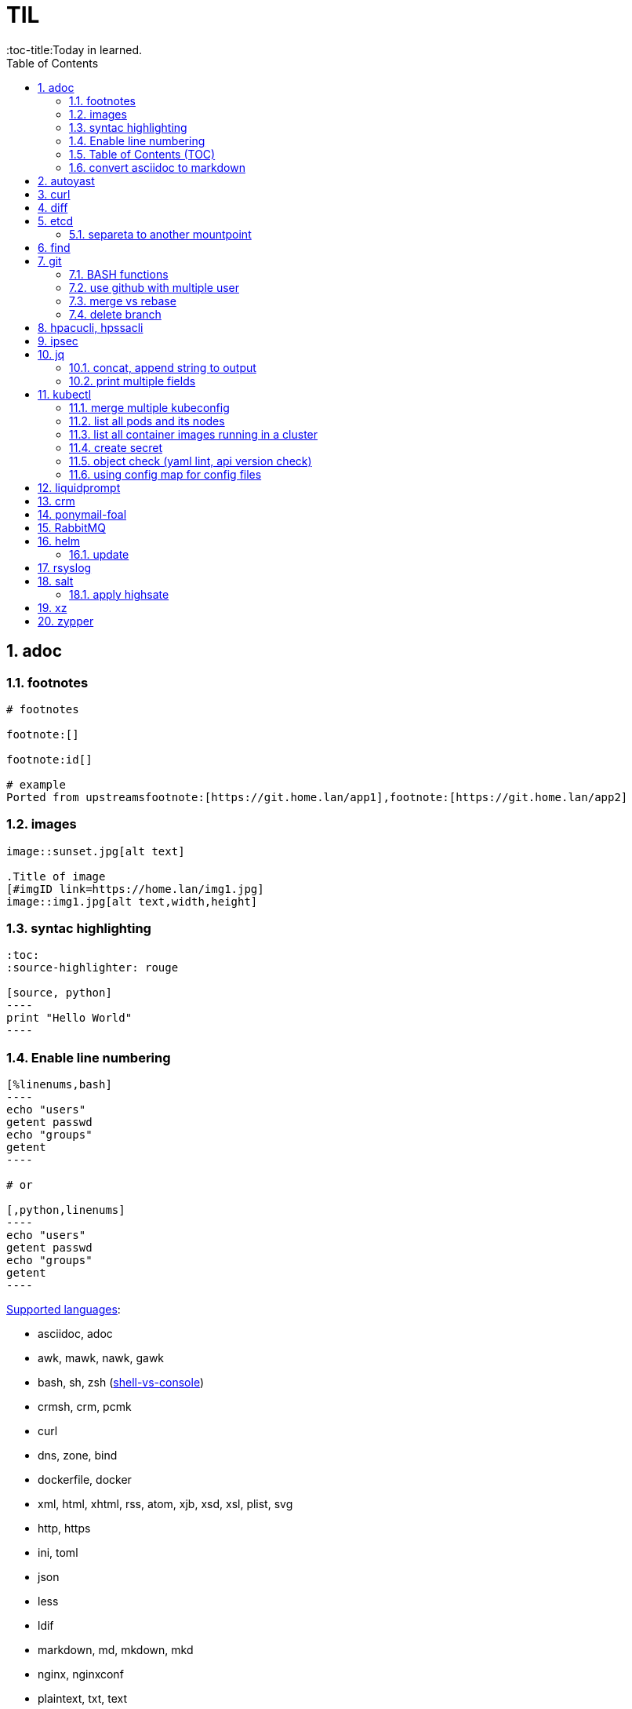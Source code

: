 

= TIL
:source-highlighter: rouge
:sectnums:
:toc:
:toc-title:Today in learned.



== adoc
:toc:
:source-highlighter: rouge


=== footnotes

[source,adoc]
----
# footnotes

footnote:[]

footnote:id[]

# example
Ported from upstreamsfootnote:[https://git.home.lan/app1],footnote:[https://git.home.lan/app2]
----

=== images
[source,adoc]
----

image::sunset.jpg[alt text]

.Title of image
[#imgID link=https://home.lan/img1.jpg]
image::img1.jpg[alt text,width,height]
----

=== syntac highlighting

[source,adoc]
....
:toc:
:source-highlighter: rouge

[source, python]
----
print "Hello World"
----
....

=== Enable line numbering

[source,adoc]
....

[%linenums,bash]
----
echo "users"
getent passwd
echo "groups"
getent
----

# or

[,python,linenums]
----
echo "users"
getent passwd
echo "groups"
getent
----

....

link:https://github.com/highlightjs/highlight.js/blob/main/SUPPORTED_LANGUAGES.md[Supported languages]:

- asciidoc, adoc
- awk, mawk, nawk, gawk
- bash, sh, zsh (link:https://docs.asciidoctor.org/asciidoc/latest/verbatim/source-highlighter/#shell-vs-console[shell-vs-console])
- crmsh, crm, pcmk
- curl
- dns, zone, bind
- dockerfile, docker
- xml, html, xhtml, rss, atom, xjb, xsd, xsl, plist, svg
- http, https
- ini, toml
- json
- less
- ldif
- markdown, md, mkdown, mkd
- nginx, nginxconf
- plaintext, txt, text
- pgsql, postgres, postgresql
- python, py, gyp
- rpm-specfile, rpm, spec, rpm-spec, specfile
- shell, console (link:https://docs.asciidoctor.org/asciidoc/latest/verbatim/source-highlighter/#shell-vs-console[shell-vs-console])
- sql
- terraform, tf, hcl
- vim
- yml, yaml
-

[source,adoc]
....
=== title

[source,adoc]
----

----
....


=== Table of Contents (TOC)

[source,adoc]
....

....

=== convert asciidoc to markdown

steps: asciidoc -> XML -> markdown

[source,bash]
----
# single file
asciidoc -b docbook README.adoc
pandoc -f docbook -t markdown_strict file.xml -o README.md

podman run --rm -v $PWD:/documents/ --entrypoint '["/usr/bin/asciidoctor", "-w", "--trace", "-b", "docbook", "-t", "/documents/README.adoc"]' docker.io/asciidoctor/docker-asciidoctor
podman run --rm -v $PWD:/data  pandoc/core -f docbook -t markdown README.xml -o README.md

# all adoc files
for i in *.adoc; do asciidoc -b docbook $i; done
for i in *.xml; do pandoc -f docbook -t markdown_gfm $i -o $i.md; done

podman run --rm -v $PWD:/documents/ --entrypoint '["/usr/bin/asciidoctor", "-w", "--trace", "-b", "docbook", "-t", "/documents/*.adoc"]' docker.io/asciidoctor/docker-asciidoctor
for i in *.xml; do podman run --rm -v $PWD:/data  pandoc/core -f docbook -t markdown $i -o ${i%.*}.md ; done
----


- https://docs.asciidoctor.org/asciidoctor/latest/tooling/#web-browser-add-ons-preview-only


== autoyast

:toc:
:source-highlighter: rouge

[source,shell]
----
#lint
xmllint --noout --relaxng rng/profile.rng overlay/autoinst-sles15-sp3-kvm_d1.xml
----



== curl
:toc:
:source-highlighter: rouge


[source,shell]
....
cat << EOF > curl-format.txt
time_namelookup:  %{time_namelookup}s\n
time_connect:  %{time_connect}s\n
time_appconnect:  %{time_appconnect}s\n
time_pretransfer:  %{time_pretransfer}s\n
time_redirect:  %{time_redirect}s\n
time_starttransfer:  %{time_starttransfer}s\n
----------\n
time_total:  %{time_total}s\n
EOF

curl -w "@curl-format.txt" -o /dev/null -s "https://test.hu"


# post json with variable substitution
curl "http://localhost:8080" \
-H "Accept: application/json" \
-H "Content-Type:application/json" \
--data @<(cat <<EOF
{
  "me": "$USER",
  "something": $(date +%s)
  }
EOF
)
....


== diff
:toc:
:source-highlighter: rouge


[source,shell]
----
vimdiff <(ssh srv1 'sudo cat /etc/kubernetes/manifests/kube-apiserver.yaml') <(ssh srv2 'sudo cat /etc/kubernetes/manifests/kube-apiserver.yaml')
----


== etcd
:toc:
:source-highlighter: rouge


=== separeta to another mountpoint

[source,shell]
----
kubectl drain node1 --delete-emptydir-data --ignore-daemonsets
kubectl get no
rke2-killall.sh
fdisk -l
parted /dev/sdX
mklabel msdos
mkpart primary 0% 100%
mkfs.xfs -L etcd /dev/sdX1
cd /var/lib/rancher/rke2/server/db/
mv etcd etcd_
mkdir etcd
blkid | grep etcd
blkid | grep etcd | cut -d' ' -f3
echo 'UUID="4c392b90-b2f3-48c1-a055-45ac1" /var/lib/rancher/rke2/server/db/etcd  xfs defaults 0 0' >> /etc/fstab
mount -a
chown etcd:etcd /var/lib/rancher/rke2/server/db/etcd
ls -lad /var/lib/rancher/rke2/server/db/etcd
rsync -avz etcd_/ etcd/
find etcd_
find etcd
diff <(find etcd -printf '%f\n'|sort) <(find etcd_ -printf '%f\n'|sort)
systemctl start rke2-server
kubectl uncordon node1
----



== find
:toc:
:source-highlighter: rouge

[source,shell]
----
find / -name "*.rpmnew" -not -path "/var/lib/docker*"
----


== git
:toc:
:source-highlighter: rouge


=== BASH functions

[source,shell]
----
cat << EOF >> ~/.bashrc
function gi() { curl -sL https://www.gitignore.io/api/$@ ;}
function gignore() { curl -sL https://www.gitignore.io/api/$@ ;}
function gistatus() { git status ;  }
function gilog() { git log ;  }
function gipush() { git push ;  }
function gipull() { git pull ;  }
function giaddall() { git add -A ;  }
function giadd() { git add $1 ;  }
function gicommitall() { git commit -m -a "$1" ;  }
EOF
source ~/.bashrc
----

=== use github with multiple user

=== merge vs rebase

.merge vs rebase
image:adoc/images/merge-vs-rebase.jpg[merge vs rebase]


=== delete branch

[,shell]
----
git branch -d localbranch # delete branch locally
git push origin --delete remotebranch # delete branch remotely
----


== hpacucli, hpssacli
:toc:
:source-highlighter: rouge


shortnames:

* chassisname = ch
* controller = ctrl
* logicaldrive = ld
* physicaldrive = pd
* drivewritecache = dwc
* licensekey = lk

[source,shell]
----
### Specify drives:
- A range of drives (one to three): 1E:1:1-1E:1:3
- Drives that are unassigned: allunassigned

# Show - Controller Slot 1 Controller configuration basic
./ssacli ctrl slot=1 show config

# Show - Controller Slot 1 Controller configuration detailed
./ssacli ctrl slot=1 show detail

# Show - Controller Slot 1 full configuration
./ssacli ctrl slot=1 show config detail

# Show - Controller Slot 1 Status
./ssacli ctrl slot=1 show status

# Show - All Controllers Configuration
./ssacli ctrl all show config

# Show - Controller slot 1 logical drive 1 status
./ssacli ctrl slot=1 ld 1 show status

# Show - Physical Disks status basic
./ssacli ctrl slot=1 pd all show status

# Show - Physical Disk status detailed
./ssacli ctrl slot=1 pd all show status

# Show - Logical Disk status basic
./ssacli ctrl slot=1 ld all show status

# Show - Logical Disk status detailed
./ssacli ctrl slot=1 ld all show detail

# Create - New single disk volume
./ssacli ctrl slot=1 create type=ld drives=2I:0:8 raid=0 forced

# Create - New spare disk (two defined)
./ssacli ctrl slot=1 array all add spares=2I:1:6,2I:1:7

# Create - New RAID 1 volume
./ssacli ctrl slot=1 create type=ld drives=1I:0:1,1I:0:2 raid=1 forced

# Create - New RAID 5 volume
./ssacli ctrl slot=1 create type=ld drives=1I:0:1,1I:0:2,1I:0:3 raid=5 forced

# Add - All unassigned drives to logical drive 1
./ssacli ctrl slot=1 ld 1 add drives=allunassigned

# Modify - Extend logical drive 2 size to maximum (must be run with the "forced" flag)
./ssacli ctrl slot=1 ld 2 modify size=max forced

### Rescan all controllers
./ssacli rescan

# Led - Activate LEDs on logical drive 2 disks
./ssacli ctrl slot=1 ld 2 modify led=on

# Led - Deactivate LEDs on logical drive 2 disks
./ssacli ctrl slot=1 ld 2 modify led=off

# Led - Activate LED on physical drive
./ssacli ctrl slot=0 pd 1I:0:1 modify led=on

# Led - Deactivate LED on physical drive
./ssacli ctrl slot=0 pd 1I:0:1 modify led=off

# Show - Cache Ratio Status
./ssacli ctrl slot=1 modify cacheratio=?

# Modify - Cache Ratio read: 25% / write: 75%
./ssacli ctrl slot=1 modify cacheratio=25/75

# Modify - Cache Ratio read: 50% / write: 50%
./ssacli ctrl slot=1 modify cacheratio=50/50

# Modify - Cache Ratio read: 0% / Write: 100%
./ssacli ctrl slot=1 modify cacheratio=0/100

# Show - Write Cache Status
./ssacli ctrl slot=1 modify dwc=?

# Modify - Enable Write Cache on controller
./ssacli ctrl slot=1 modify dwc=enable forced

# Modify - Disable Write Cache on controller
./ssacli ctrl slot=1 modify dwc=disable forced

# Show - Write Cache Logicaldrive Status
./ssacli ctrl slot=1 logicaldrive 1 modify aa=?

# Modify - Enable Write Cache on Logicaldrive 1
./ssacli ctrl slot=1 logicaldrive 1 modify aa=enable

# Modify - Disable Write Cache on Logicaldrive 1
./ssacli ctrl slot=1 logicaldrive 1 modify aa=disable

# Show - Rebuild Priority Status
./ssacli ctrl slot=1 modify rp=?

# Modify - Set rebuildpriority to Low
./ssacli ctrl slot=1 modify rebuildpriority=low

# Modify - Set rebuildpriority to Medium
./ssacli ctrl slot=1 modify rebuildpriority=medium

# Modify - Set rebuildpriority to High
./ssacli ctrl slot=1 modify rebuildpriority=high


# You can modify the HPE SDD Smart Path feature by disabling or enabling. To make clear what the HPE SDD Smart Path includes, here is a official statement by HPE:
# https://support.hpe.com/hpsc/doc/public/display?docId=emr_na-a00044117en_us&docLocale=en_US
“HP SmartCache feature is a controller-based read and write caching solution that caches the most frequently accessed data (“hot” data) onto lower latency SSDs to dynamically accelerate application workloads. This can be implemented on direct-attached storage and SAN storage.”

For example, when running VMware vSAN SSD Smart Path must be disabled for better performance. In some cases worse the entire vSAN disk group fails.
# https://kb.vmware.com/s/article/2092190

# Note: This command requires the array naming type like A/B/C/D/E

# Modify - Enable SSD Smart Path
./ssacli ctrl slot=1 array a modify ssdsmartpath=enable

# Modify - Disable SSD Smart Path
./ssacli ctrl slot=1 array a modify ssdsmartpath=disable

# Delete - Logical Drive 1
./ssacli ctrl slot=1 ld 1 delete

# Delete - Logical Drive 2
./ssacli ctrl slot=1 ld 2 delete

# ssd info
/opt/smartstorageadmin/ssacli/bin/ssacli ctrl slot=0 ssdpd all show detail
/opt/smartstorageadmin/ssacli/bin/ssacli ctrl slot=0 show ssdinfo
/opt/smartstorageadmin/ssacli/bin/ssacli ctrl slot=0 show ssdinfo detail
/opt/smartstorageadmin/ssacli/bin/ssacli ctrl slot=0 show ssdinfo summary


# Erase physical drive with default erasepattern
./ssacli ctrl slot=1 pd 2I:1:1 modify erase

# Erase physical drive with zero erasepattern
./ssacli ctrl slot=1 pd 2I:1:1 modify erase erasepattern=zero

# Erase physical drive with random zero erasepattern
./ssacli ctrl slot=1 pd 1E:1:1-1E:1:3 modify erase erasepattern=random_zero

# Erase physical drive with random random zero erasepattern
./ssacli ctrl slot=1 pd 1E:1:1-1E:1:3 modify erase erasepattern=random_random_zero

# Stop the erasing process on phsyical drive 1E:1:1
./ssacli ctrl slot=1 pd 1E:1:1 modify stoperase

# License key installation
./ssacli ctrl slot=1 licensekey XXXXX-XXXXX-XXXXX-XXXXX-XXXXX

# License key removal
./ssacli ctrl slot=5 lk XXXXXXXXXXXXXXXXXXXXXXXXX delete
----


== ipsec
:toc:
:source-highlighter: rouge


[source,shell]
----
ipsec status ; iptables -L FORWARD | grep ipsec ; ip xfrm state ; ip xfrm policy ; ip route list table 220
----


== jq
:toc:
:source-highlighter: rouge


[source,bash]
----

lsblk --json | jq -r
lsblk --json -o name | jq -r '.blockdevices[]'
lsblk --json -o name | jq -r '.blockdevices[] | .name'
lsblk --json | jq -r '.blockdevices[] | .children[]'
lsblk --json | jq -r '.blockdevices[] | .children'
lsblk --json | jq -r '.blockdevices[] | .children[]? |select(.name=="sda6")'
lsblk --json | jq -r '.blockdevices[] | (.children[]?) | select(.mountpoint==null)'
23:25
lsblk --json | jq -r '.blockdevices[] | (.children[]?) | select(.mountpoint=="/" and .name=="sda2") '
23:33
lsblk --json | jq -r '.blockdevices[] | select(.children != null) | .children[]'
lsblk --json | jq -r '.blockdevices[] | select(.children != null) | .children[] | select(.size | contains("9"))'
lsblk --json | jq -r '.blockdevices[] | select(.children != null) | .children[] | select((.size | contains("9")) and (.name | contains("sda")))'
lsblk --json | jq -r '.blockdevices[] | (.children[]?) | select((.size | contains("9")) and (.name | contains("sda")))'
0:13
lsblk --json | python3 -c "import sys, json; print(json.load(sys.stdin)['blockdevices'][0].keys())"
lsblk --json | python3 -c "import sys, json; print(json.load(sys.stdin)['blockdevices'][0]['children'][0]['name'])"


jq -r '.|keys'
jq -r '.[]|keys'
----

=== concat, append string to output

[source,shell]
----
jq -r '.[].username+"@npsh.hu"'
----

=== print multiple fields

[source,shell]
----
jq -r '.[]|"\(.name) \(.id)"'

echo '{
	"name": "R1",
	"type": "robot",
	"prop1": "a5482na",
	"prop2": null,
	"prop3": 55
}' |\
jq '. | to_entries[] | select( .key | contains("prop"))'


echo '{
  "devDependencies": {
	"@antora/cli": "3.1.3",
	"@antora/site-generator": "3.1.3",
	"@antora/site-generator-with-pdf-exporter": "gitlab:opendevise/oss/antora-site-generator-with-pdf-exporter#v2.3.0-alpha.2"
  }
} | jq '.devDependencies | to_entries[] | select (.key)|"\(.key)@\(.value)"

----


== kubectl
:toc:
:source-highlighter: rouge


=== merge multiple kubeconfig
[source,shell]
----
mkdir ~/.kube/conf.d
cp cluster1-config ~/.kube/conf.d/
cp cluster2-config ~/.kube/conf.d/
cp cluster3-condig ~/.kube/conf.d/
# the contexts must be different!
grep -rA5 context: ~/.kube/conf.d/
export KUBECONFIG=$(find ~/.kube/conf.d/  -maxdepth 1 -type f -printf "%p:" | sed 's/:$//g')
echo $KUBECONFIG
UMASK=0600 kubectl config view --flatten > ~/.kube/config
----

[source,shell]
----
UMASK=0600 KUBECONFIG=$(find ~/.kube/conf.d/  -maxdepth 1 -type f -printf "%p:" | sed 's/:$//g') kubectl config view --flatten > ~/.kube/config
----

[source,shell]
----
UMASK=0600 KUBECONFIG=$(find ~/.kube/conf.d/oracle/ -maxdepth 1 -type f -printf "%p:" | sed 's/:$//g') kubectl config view --flatten > ~/.kube/config
----

[source,console]
----
kubectl config get-clusters
NAME
cluster1
cluster2
cluster3
----

===  list all pods and its nodes
[source,shell]
----
kubectl get pods -o wide --all-namespaces --sort-by="{.spec.nodeName}"
kubectl get pod -o=custom-columns=NAME:.metadata.name,STATUS:.status.phase,NODE:.spec.nodeName --all-namespaces
kubectl get pod -o=custom-columns=NODE:.spec.nodeName,NAME:.metadata.name --all-namespaces
kubectl get pod --all-namespaces -o json | jq '.items[] | .spec.nodeName + " " + .metadata.name + " " + .status.podIP'
kubectl get pods --all-namespaces --output 'jsonpath={range .items[*]}{.spec.nodeName}{" "}{.metadata.namespace}{" "}{.metadata.name}{"\n"}{end}'
----

=== list all container images running in a cluster
[source,shell]
----
kubectl get pods --all-namespaces -o jsonpath="{.items[*].spec.containers[*].image}" |\
tr -s '[[:space:]]' '\n' |\
sort |\
uniq -c
----


=== create secret

[,shell]
----
kubectl create secret generic wiki-postgresql --from-literal=psqlpassword=secretpassword123
kubectl get secrets wiki-postgresql --template='{{.data.psqlpassword}}' | base64 -d
kubectl get secrets wiki-postgresql -o go-template='{{.data.psqlpassword|base64decode}}{{ "\n" }}'
----

=== object check (yaml lint, api version check)
[,shell]
----
kubectl create --dry-run=server -f configmap.yaml
----

=== using config map for config files

./tmp/nginx.conf
[,nginxconf]
----
# /tmp/nginx.conf
user  nginx;
worker_processes  auto;
error_log /dev/stdout notice;
pid        /var/run/nginx.pid;
events {
    worker_connections  1024;
}

http {
    include       /etc/nginx/mime.types;
    default_type  application/octet-stream;
    log_format  main  '$remote_addr - $remote_user [$time_local] "$request" '
                      '$status $body_bytes_sent "$http_referer" '
                      '"$http_user_agent" "$http_x_forwarded_for"';
    access_log  /dev/stdout  main;
    sendfile        on;
    #tcp_nopush     on;
    keepalive_timeout  65;
    #gzip  on;
    server {
                listen       8080;
                # listen  [::]:80;
                server_name  _;
                location / {
                        root /srv/www/htdocs;
                        try_files $uri $uri/ /index.html;
                }
        }
}
----

[,shell]
----
kubectl create configmap nginx-configmap --from-file=/tmp/nginx.conf
kubectl get cm nginx-config -o json| jq -r '.data[]|keys' # use this key in volumes section of deployment
----

[,yaml]
----
[
  "nginx.conf"
]
----

./tmp/nginx-deployment.yaml
[,yaml]
----
apiVersion: apps/v1
kind: Deployment
metadata:
  name: nginx
spec:
  selector:
    matchLabels:
      app: nginx
  template:
    metadata:
      labels:
        app: nginx
    spec:
      containers:
      - image: registry.suse.com/suse/nginx:1.21
        name: nginx
        ports:
        - containerPort: 8080
          name: nginx
        volumeMounts:
        - name: nginx-configmap-volume
          mountPath:  /etc/nginx/nginx.conf
          subPath: nginx.conf
      volumes:
      - name: nginx-configmap-volume
        configMap:
          name: nginx-configmap
          items:
          - key: nginx.conf
            path: nginx.conf
----

[,shell]
----
kubectl create -f nginx-deployment.yaml
----

[,shell]
----
grep listen /tmp/nginx.conf
----

[,console]
----
                listen       8080;
                # listen  [::]:80;
----

[,shell]
----
kubectl get cm nginx-configmap -o json| jq -r '.data[]' | grep listen
                listen       8080;
                # listen  [::]:80;
----

[,console]
----
                listen       8080;
                # listen  [::]:80;
----

[,shell]
----
kubectl exec -it  nginx-68c798d8f7-5crqc -- grep listen /etc/nginx/nginx.conf
----

[,console]
----
                listen       8080;
                # listen  [::]:80;
----


== liquidprompt

:toc:
:source-highlighter: rouge

[source,shell]
----
curl --remote-name -L https://github.com/liquidprompt/liquidprompt/releases/download/v2.1.2/liquidprompt-v2.1.2.tar.gz
tar -C ~/bin/ -xzf liquidprompt-v2.1.2.tar.gz
----

[source,console]
----
# .config/liquidpromptrc
LP_TEMP=0
LP_ENABLE_KUBECONTEXT=1
LP_ENABLE_GIT=1
LP_ENABLE_CONTAINER=1
----

[source,console]
----
.bashrc
# liquidprompt
[[ $- = *i* ]] && source ~/bin/liquidprompt/liquidprompt
export LP_PS1_POSTFIX='\n$ '
----


== crm
:toc:
:source-highlighter: rouge
:toc

[source,shell]
----
crm cluster run 'echo 1 > /sys/block/sdb/device/rescan'
crm cluster run 'pvresize /dev/sdb'
crm cluster run 'lvextend -rl +100%FREE /dev/pgsql_data/postgres'
crm cluster run 'df -h /var/lib/pgsql'
----


== ponymail-foal
:toc:
:source-highlighter: rouge


[source,shell]
----
# count msgs
curl -u user:password "https://mailarchive.home.lan/api/stats.lua?list=listname&domain=lists.home.lan" | jq -r ".active_months[]"  | xargs| sed 's/ / + /g' | bc
----



== RabbitMQ

:toc:
:source-highlighter: rouge

[source,shell]
----
# test RabbitMQ AMQ Protocol
printf "HELO\n\n\n\n" | netcat pm-rabbitmq.hpo.hu 30100; echo
----



== helm

:toc:
:source-highlighter: rouge

=== update

[source,shell]
----
helm repo list
helm list -n cattle-system # show installed version
helm repo update
helm search repo rancher-stable # list versions in repo
helm get values rancher -n cattle-system -o yaml > rancher-values.yaml # export current value
helm upgrade rancher rancher-<chartrepo>/rancher -n cattle-system -f rancher-values.yaml --version=VERSION
vi rancher-values.yaml # change image tag

----



== rsyslog
:toc:
:source-highlighter: rouge


[source,text]
----
# /etc/systemd/journald.conf
# log messages received by the journal daemon shall be forwarded to a traditional syslog daemon
# https://www.freedesktop.org/software/systemd/man/journald.conf.html#ForwardToSyslog=
ForwardToSyslog=yes
----



== salt

:toc:
:source-highlighter: rouge


=== apply highsate
[source,shell]
----
salt --state-output=mixed rancher[1,2,3] state.highstate
----



== xz

:toc:
:source-highlighter: rouge

[source,shell]
----
xz foo
xz -dk bar.xz
xz -dcf a.txt b.txt.xz c.txt d.txt.lzma > abcd.txt
xz --robot --list *.xz | awk '/^totals/{print $5-$4}'
xz --lzma2=preset=1,dict=32MiB foo.tar
xz -vv --lzma2=dict=192MiB big_foo.tar
----


== zypper
:toc:
:source-highlighter: rouge


[source,shell]
....
# remove all package that installed by pattern
zypper rm $(zypper info --type pattern PATTERN_NAME |grep ' | package | ' |awk -F'|' '{print $2}' |xargs)

# remove pkgs installed by pattern
zypper info --requires PATTERN_NAME | grep '| package |' | awk '{print $3}' | xargs zypper rm
....
